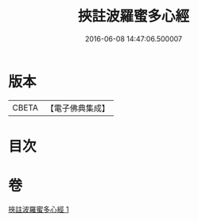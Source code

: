 #+TITLE: 挾註波羅蜜多心經 
#+DATE: 2016-06-08 14:47:06.500007

* 版本
 |     CBETA|【電子佛典集成】|

* 目次

* 卷
[[file:KR6c0198_001.txt][挾註波羅蜜多心經 1]]

